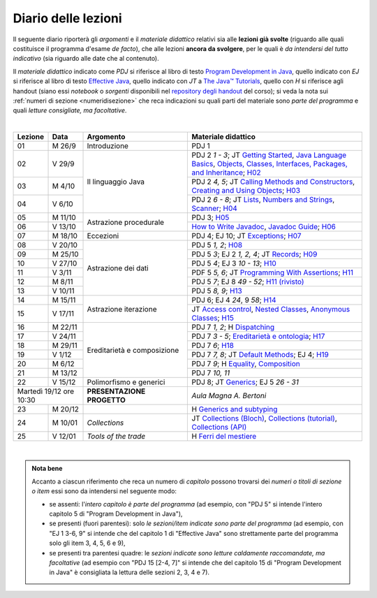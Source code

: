 Diario delle lezioni
====================

Il seguente diario riporterà gli *argomenti* e il *materiale didattico* relativi
sia alle **lezioni già svolte** (riguardo alle quali costituisce il programma
d'esame *de facto*), che alle lezioni **ancora da svolgere**, per le quali è *da
intendersi del tutto indicativo* (sia riguardo alle date che al contenuto).

Il *materiale didattico* indicato come *PDJ* si riferisce al libro di testo
`Program Development in Java
<http://www.informit.com/store/program-development-in-java-abstraction-specification-9780768684698>`__,
quello indicato con *EJ* si riferisce al libro di testo `Effective Java
<http://www.informit.com/store/effective-java-9780134685991>`__, quello indicato
con *JT* a `The Java™ Tutorials <https://dev.java/learn/>`__, quello con *H* si
riferisce agli handout (siano essi *notebook* o *sorgenti* disponibili nel
`repository degli handout <https://github.com/prog2-unimi/handouts>`__ del
corso); si veda la nota sui :ref:`numeri di sezione <numeridisezione>` che reca
indicazioni su quali parti del materiale sono *parte del programma* e quali
*letture consigliate, ma facoltative*.

|

.. table::
  :widths: 10 10 30 50

  +---------+---------+----------------------------------+-----------------------------------------------------------------------+
  | Lezione | Data    | Argomento                        | Materiale didattico                                                   |
  +=========+=========+==================================+=======================================================================+
  | 01      | M  26/9 | Introduzione                     | PDJ 1                                                                 |
  +---------+---------+----------------------------------+-----------------------------------------------------------------------+
  | 02      | V  29/9 | Il linguaggio Java               | PDJ 2 *1 - 3*; JT `Getting Started`_, `Java Language Basics`_,        |
  |         |         |                                  | `Objects, Classes, Interfaces, Packages, and Inheritance`_; H02_      |
  +---------+---------+                                  +-----------------------------------------------------------------------+
  | 03      | M  4/10 |                                  | PDJ 2 *4, 5*; JT `Calling Methods and Constructors`_,                 |
  |         |         |                                  | `Creating and Using Objects`_; H03_                                   |
  +---------+---------+                                  +-----------------------------------------------------------------------+
  | 04      | V  6/10 |                                  | PDJ 2 *6 - 8*; JT `Lists`_, `Numbers and Strings`_, `Scanner`_; H04_  |
  +---------+---------+----------------------------------+-----------------------------------------------------------------------+
  | 05      | M 11/10 | Astrazione procedurale           | PDJ 3; H05_                                                           |
  +---------+---------+                                  +-----------------------------------------------------------------------+
  | 06      | V 13/10 |                                  | `How to Write Javadoc`_, `Javadoc Guide`_; H06_                       |
  +---------+---------+----------------------------------+-----------------------------------------------------------------------+
  | 07      | M 18/10 | Eccezioni                        | PDJ 4; EJ 10; JT `Exceptions`_; H07_                                  |
  +---------+---------+----------------------------------+-----------------------------------------------------------------------+
  | 08      | V 20/10 | Astrazione dei dati              | PDJ 5 *1, 2*; H08_                                                    |
  +---------+---------+                                  +-----------------------------------------------------------------------+
  | 09      | M 25/10 |                                  | PDJ 5 *3*; EJ 2 *1, 2, 4*; JT `Records`_; H09_                        |
  +---------+---------+                                  +-----------------------------------------------------------------------+
  | 10      | V 27/10 |                                  | PDJ 5 *4*; EJ 3 *10 - 13*; H10_                                       |
  +---------+---------+                                  +-----------------------------------------------------------------------+
  | 11      | V  3/11 |                                  | PDF 5 *5, 6*; JT `Programming With Assertions`_; H11_                 |
  +---------+---------+                                  +-----------------------------------------------------------------------+
  | 12      | M  8/11 |                                  | PDJ 5 *7*; EJ 8 *49 - 52*; `H11 (rivisto)`_                           |
  +---------+---------+                                  +-----------------------------------------------------------------------+
  | 13      | V 10/11 |                                  | PDJ 5 *8, 9*; H13_                                                    |
  +---------+---------+----------------------------------+-----------------------------------------------------------------------+
  | 14      | M 15/11 | Astrazione iterazione            | PDJ 6; EJ 4 *24*, 9 *58*; H14_                                        |
  +---------+---------+                                  +-----------------------------------------------------------------------+
  | 15      | V 17/11 |                                  | JT `Access control`_, `Nested Classes`_, `Anonymous Classes`_; H15_   |
  +---------+---------+----------------------------------+-----------------------------------------------------------------------+
  | 16      | M 22/11 | Ereditarietà e composizione      | PDJ 7 *1, 2*; H Dispatching_                                          |
  +---------+---------+                                  +-----------------------------------------------------------------------+
  | 17      | V 24/11 |                                  | PDJ 7 *3 - 5*; `Ereditarietà e ontologia`_; H17_                      |
  +---------+---------+                                  +-----------------------------------------------------------------------+
  | 18      | M 29/11 |                                  | PDJ 7 *6*; H18_                                                       |
  +---------+---------+                                  +-----------------------------------------------------------------------+
  | 19      | V  1/12 |                                  | PDJ 7 *7, 8*; JT `Default Methods`_; EJ 4; H19_                       |
  +---------+---------+                                  +-----------------------------------------------------------------------+
  | 20      | M  6/12 |                                  | PDJ 7 *9*; H Equality_, Composition_                                  |
  +---------+---------+                                  +-----------------------------------------------------------------------+
  | 21      | M 13/12 |                                  | PDJ 7 *10, 11*                                                        |
  +---------+---------+----------------------------------+-----------------------------------------------------------------------+
  | 22      | V 15/12 | Polimorfismo e generici          | PDJ 8; JT `Generics`_; EJ 5 *26 - 31*                                 |
  +---------+---------+----------------------------------+-----------------------------------------------------------------------+
  | Martedì 19/12     | **PRESENTAZIONE PROGETTO**       | *Aula Magna A. Bertoni*                                               |
  | ore 10:30         |                                  |                                                                       |
  +---------+---------+----------------------------------+-----------------------------------------------------------------------+
  | 23      | M 20/12 |                                  | H `Generics and subtyping`_                                           |
  +---------+---------+----------------------------------+-----------------------------------------------------------------------+
  | 24      | M 10/01 | *Collections*                    | JT `Collections (Bloch)`_, `Collections (tutorial)`_,                 |
  |         |         |                                  | `Collections (API)`_                                                  |
  +---------+---------+----------------------------------+-----------------------------------------------------------------------+
  | 25      | V 12/01 | *Tools of the trade*             | H `Ferri del mestiere`_                                               |
  +---------+---------+----------------------------------+-----------------------------------------------------------------------+
  
|

.. _H02: https://github.com/prog2-unimi/handouts/tree/404cdb9201c9a1d3e8faad28e422e40314137a0b/src/main/java/it/unimi/di/prog2/h02
.. _H03: https://github.com/prog2-unimi/handouts/tree/5e6b1d97f45ea00787a3ae2b54c8302ce88f39ce/src/main/java/it/unimi/di/prog2/h03
.. _H04: https://github.com/prog2-unimi/handouts/tree/c76d524be80ef9c32112d61368fcd30008738c03/src/main/java/it/unimi/di/prog2/h04
.. _H05: https://github.com/prog2-unimi/handouts/tree/3029d9e60ee5bc0f3418febb220d08d459a5551d/src/main/java/it/unimi/di/prog2/h05
.. _H06: https://github.com/prog2-unimi/handouts/tree/aebc8f0b69748a6f239b9c42677768fbb77849da/src/main/java/it/unimi/di/prog2/h06
.. _H07: https://github.com/prog2-unimi/handouts/tree/e6bb05c41d064abfcf75f771376819ecbd8a64a3/src/main/java/it/unimi/di/prog2/h07
.. _H08: https://github.com/prog2-unimi/handouts/tree/e6bb05c41d064abfcf75f771376819ecbd8a64a3/src/main/java/it/unimi/di/prog2/h08
.. _H09: https://github.com/prog2-unimi/handouts/tree/c0ab48f7c4058843b079dbb0e1732d0a23fd3cdb/src/main/java/it/unimi/di/prog2/h09
.. _H10: https://github.com/prog2-unimi/handouts/tree/2ec48f16bb0a98a44a2196d23001cf4a68729bac/src/main/java/it/unimi/di/prog2/h10
.. _H11: https://github.com/prog2-unimi/handouts/tree/2ec48f16bb0a98a44a2196d23001cf4a68729bac/src/main/java/it/unimi/di/prog2/h11
.. _H11 (rivisto): https://github.com/prog2-unimi/handouts/tree/c9682f17b495d64eda7e4a982d8004a35a4acdb6/src/main/java/it/unimi/di/prog2/h11
.. _H13: https://github.com/prog2-unimi/handouts/tree/e15679d8302db4dee478317acd2059f15bc42a1f/src/main/java/it/unimi/di/prog2/h13
.. _H14: https://github.com/prog2-unimi/handouts/tree/bf747629fe5057c211f79c79b75bd24501fa01fe/src/main/java/it/unimi/di/prog2/h14
.. _H15: https://github.com/prog2-unimi/handouts/tree/66e3bcc567e68c8dea820bce0f8429426ff81eb1/src/main/java/it/unimi/di/prog2/h15
.. _H17: https://github.com/prog2-unimi/handouts/tree/ec62e972a2cb047a8becb7891577472bbd16450a/src/main/java/it/unimi/di/prog2/h17
.. _H18: https://github.com/prog2-unimi/handouts/tree/a377dd92fdd56e5f6d89c9b4a837203f5caa7ace/src/main/java/it/unimi/di/prog2/h18
.. _H19: https://github.com/prog2-unimi/handouts/tree/6aa306badacebba7a23016406b7741ea4ced37a9/src/main/java/it/unimi/di/prog2/h19

.. _Getting Started: https://dev.java/learn/getting-started/
.. _Java Language Basics: https://dev.java/learn/language-basics/
.. _Objects, Classes, Interfaces, Packages, and Inheritance: https://dev.java/learn/oop/

.. _Calling Methods and Constructors: https://dev.java/learn/calling-methods-and-constructors/
.. _Creating and Using Objects: https://dev.java/learn/creating-and-using-objects/

.. _Lists: https://dev.java/learn/api/collections-framework/lists/
.. _Numbers and Strings: https://dev.java/learn/numbers-strings/
.. _Scanner: https://docs.oracle.com/en/java/javase/17/docs/api/java.base/java/util/Scanner.html

.. _How to Write Javadoc: https://www.oracle.com/technical-resources/articles/java/javadoc-tool.html
.. _Javadoc Guide: https://docs.oracle.com/en/java/javase/17/javadoc/javadoc.html

.. _Exceptions: https://dev.java/learn/exceptions/

.. _Records: https://dev.java/learn/using-record-to-model-immutable-data/

.. _Programming With Assertions: https://docs.oracle.com/javase/8/docs/technotes/guides/language/assert.html

.. _Access Control: https://dev.java/learn/creating-classes/#anchor_3
.. _Nested Classes: https://dev.java/learn/nested-classes/
.. _Anonymous Classes: https://dev.java/learn/when-to-use-nested-classes-local-classes-anonymous-classes-and-lambda-expressions/
.. _For-each: https://docs.oracle.com/javase/8/docs/technotes/guides/language/foreach.html

.. _Default Methods: https://dev.java/learn/implementing-an-interface/#anchor_4
.. _Collections (tutorial): https://dev.java/learn/api/collections-framework/
.. _Collections (API): https://docs.oracle.com/en/java/javase/17/docs/api/java.base/java/util/doc-files/coll-index.html
.. _Collections (Bloch): https://www.cs.cmu.edu/~charlie/courses/15-214/2016-fall/slides/15-collections%20design.pdf
.. _Generics: https://dev.java/learn/generics/

.. _Ferri del mestiere: https://prog2unimi-temi-svolti.netlify.app/intro/ifdm

.. _Dispatching: https://prog2-unimi.github.io/notes/DM.html
.. _Ereditarietà e ontologia: https://prog2-unimi.github.io/notes/EACO.html
.. _Composition: https://prog2-unimi.github.io/notes/CED.html
.. _Equality: https://prog2-unimi.github.io/notes/UEE.html
.. _Generics and subtyping: https://prog2-unimi.github.io/notes/TGERDS.html

.. admonition:: Nota bene
  :class: alert alert-secondary

  Accanto a ciascun riferimento che reca un numero di *capitolo* possono trovarsi
  dei *numeri o titoli di sezione o item* essi sono da intendersi nel seguente modo:

  .. _numeridisezione:

  * se assenti: l'*intero capitolo è parte del programma* (ad esempio, con "PDJ 5" si intende
    l'intero capitolo 5 di "Program Development in Java"),

  * se presenti (fuori parentesi): solo *le sezioni/item indicate sono parte del programma* (ad esempio,
    con "EJ 1 3-6, 9" si intende che del capitolo 1 di "Effective Java"
    sono strettamente parte del programma solo gli item 3, 4, 5, 6 e 9),

  * se presenti tra parentesi quadre: le  *sezioni indicate sono letture caldamente raccomandate,
    ma facoltative* (ad esempio con "PDJ 15 [2-4, 7]" si intende che del capitolo 15 di
    "Program Development in Java" è consigliata la lettura delle sezioni 2, 3, 4 e 7).

